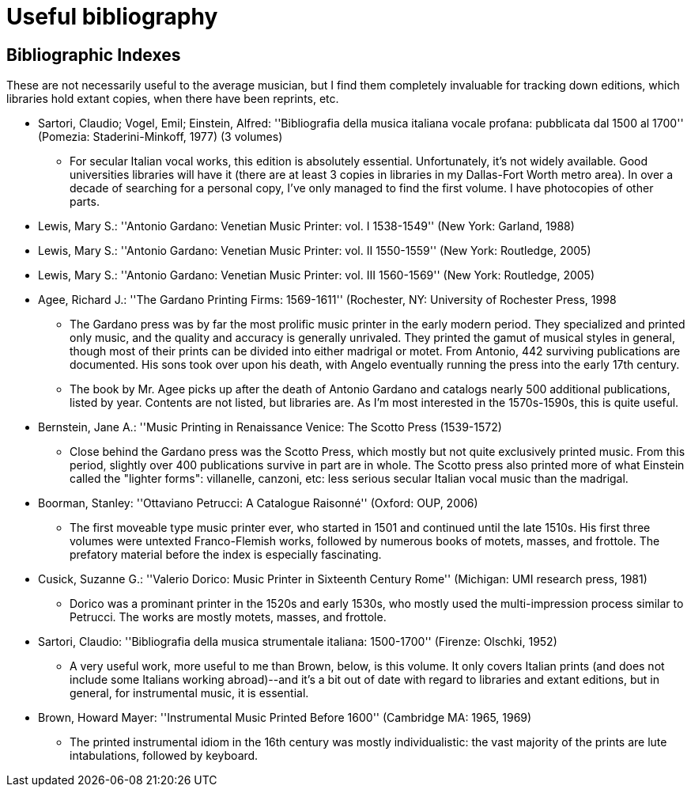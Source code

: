 = Useful bibliography

== Bibliographic Indexes

These are not necessarily useful to the average musician, but I find
them completely invaluable for tracking down editions, which libraries
hold extant copies, when there have been reprints, etc.

* Sartori, Claudio; Vogel, Emil; Einstein, Alfred: ''Bibliografia della musica italiana vocale profana: pubblicata dal 1500 al 1700'' (Pomezia: Staderini-Minkoff, 1977) (3 volumes)

** For secular Italian vocal works, this edition is absolutely essential. Unfortunately, it's not widely available. Good universities libraries will have it (there are at least 3 copies in libraries in my Dallas-Fort Worth metro area). In over a decade of searching for a personal copy, I've only managed to find the first volume. I have photocopies of other parts.

* Lewis, Mary S.: ''Antonio Gardano: Venetian Music Printer: vol. I 1538-1549'' (New York: Garland, 1988)
* Lewis, Mary S.: ''Antonio Gardano: Venetian Music Printer: vol. II 1550-1559'' (New York: Routledge, 2005)
* Lewis, Mary S.: ''Antonio Gardano: Venetian Music Printer: vol. III 1560-1569'' (New York: Routledge, 2005)
* Agee, Richard J.: ''The Gardano Printing Firms: 1569-1611'' (Rochester, NY: University of Rochester Press, 1998

** The Gardano press was by far the most prolific music printer in the early modern period. They specialized and printed only music, and the quality and accuracy is generally unrivaled. They printed the gamut of musical styles in general, though most of their prints can be divided into either madrigal or motet. From Antonio, 442 surviving publications are documented. His sons took over upon his death, with Angelo eventually running the press into the early 17th century. 

** The book by Mr. Agee picks up after the death of Antonio Gardano and catalogs nearly 500 additional publications, listed by year. Contents are not listed, but libraries are. As I'm most interested in the 1570s-1590s, this is quite useful.

* Bernstein, Jane A.: ''Music Printing in Renaissance Venice: The Scotto Press (1539-1572)

** Close behind the Gardano press was the Scotto Press, which mostly but not quite exclusively printed music. From this period, slightly over 400 publications survive in part are in whole. The Scotto press also printed more of what Einstein called the "lighter forms": villanelle, canzoni, etc: less serious secular Italian vocal music than the madrigal. 

* Boorman, Stanley: ''Ottaviano Petrucci: A Catalogue Raisonné'' (Oxford: OUP, 2006)

** The first moveable type music printer ever, who started in 1501 and continued until the late 1510s. His first three volumes were untexted Franco-Flemish works, followed by numerous books of motets, masses, and frottole. The prefatory material before the index is especially fascinating.

* Cusick, Suzanne G.: ''Valerio Dorico: Music Printer in Sixteenth Century Rome'' (Michigan: UMI research press, 1981)

** Dorico was a prominant printer in the 1520s and early 1530s, who mostly used the multi-impression process similar to Petrucci. The works are mostly motets, masses, and frottole.

* Sartori, Claudio: ''Bibliografia della musica strumentale italiana: 1500-1700'' (Firenze: Olschki, 1952)

** A very useful work, more useful to me than Brown, below, is this volume. It only covers Italian prints (and does not include some Italians working abroad)--and it's a bit out of date with regard to libraries and extant editions, but in general, for instrumental music, it is essential.

* Brown, Howard Mayer: ''Instrumental Music Printed Before 1600'' (Cambridge MA: 1965, 1969)

** The printed instrumental idiom in the 16th century was mostly individualistic: the vast majority of the prints are lute intabulations, followed by keyboard.


